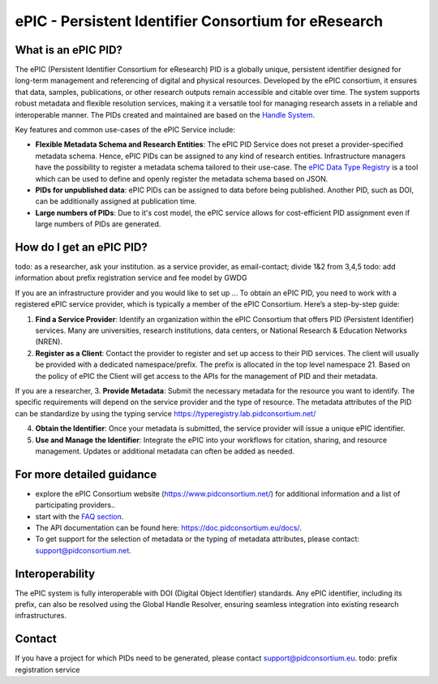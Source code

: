 ePIC - Persistent Identifier Consortium for eResearch
===========================

What is an ePIC PID?
-------------

The ePIC (Persistent Identifier Consortium for eResearch) PID is a globally unique, persistent identifier designed for
long-term management and referencing of digital and physical resources. Developed by the ePIC consortium, it ensures
that data, samples, publications, or other research outputs remain accessible and citable over time. The system supports
robust metadata and flexible resolution services, making it a versatile tool for managing research assets in a reliable
and interoperable manner. The PIDs created and maintained are based on the `Handle System <https://www.handle.net/>`_.

Key features and common use-cases of the ePIC Service include:

- **Flexible Metadata Schema and Research Entities**: The ePIC PID Service does not preset a provider-specified metadata schema. Hence, ePIC PIDs can be assigned to any kind of research entities. Infrastructure managers have the possibility to register a metadata schema tailored to their use-case. The `ePIC Data Type Registry <https://typeregistry.lab.pidconsortium.net/>`_ is a tool which can be used to define and openly register the metadata schema based on JSON.

- **PIDs for unpublished data**: ePIC PIDs can be assigned to data before being published. Another PID, such as DOI, can be additionally assigned at publication time.

- **Large numbers of PIDs**: Due to it's cost model, the ePIC service allows for cost-efficient PID assignment even if large numbers of PIDs are generated.

How do I get an ePIC PID?
---------------------
todo: as a researcher, ask your institution. as a service provider, as email-contact; divide 1&2 from 3,4,5
todo: add information about prefix registration service and fee model by GWDG

If you are an infrastructure provider and you would like to set up ...
To obtain an ePIC PID, you need to work with a registered ePIC service provider, which is typically a member of the ePIC Consortium. Here’s a step-by-step guide:

1. **Find a Service Provider**: Identify an organization within the ePIC Consortium that offers PID (Persistent Identifier) services. Many are universities, research institutions, data centers, or National Research & Education Networks (NREN).

2. **Register as a Client**: Contact the provider to register and set up access to their PID services. The client will usually be provided with a dedicated namespace/prefix. The prefix is allocated in the top level namespace 21. Based on the policy of ePIC the Client will get access to the APIs for the management of PID and their metadata.

If you are a researcher,
3. **Provide Metadata**: Submit the necessary metadata for the resource you want to identify. The specific requirements will depend on the service provider and the type of resource. The metadata attributes of the PID can be standardize by using the typing service https://typeregistry.lab.pidconsortium.net/

4. **Obtain the Identifier**: Once your metadata is submitted, the service provider will issue a unique ePIC identifier.

5. **Use and Manage the Identifier**: Integrate the ePIC into your workflows for citation, sharing, and resource management. Updates or additional metadata can often be added as needed.

For more detailed guidance
---------------

* explore the ePIC Consortium website (https://www.pidconsortium.net/) for additional information and a list of participating providers.. 

* start with the `FAQ section <https://www.pidconsortium.net/?page_id=1060>`_. 

* The API documentation can be found here: https://doc.pidconsortium.eu/docs/. 

* To get support for the selection of metadata or the typing of metadata attributes, please contact: support@pidconsortium.net. 

Interoperability
----------------

The ePIC system is fully interoperable with DOI (Digital Object Identifier) standards. Any ePIC identifier, including its prefix, can also be resolved using the Global Handle Resolver, ensuring seamless integration into existing research infrastructures. 

Contact
-------

If you have a project for which PIDs need to be generated, please contact support@pidconsortium.eu.
todo: prefix registration service
